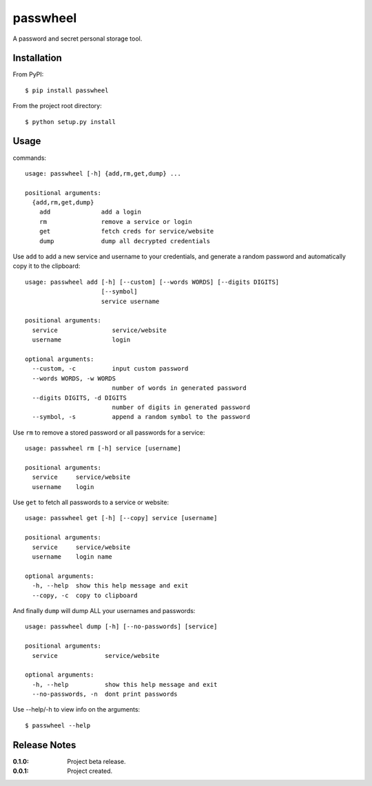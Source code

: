 passwheel
=========

A password and secret personal storage tool.

Installation
------------

From PyPI::

    $ pip install passwheel

From the project root directory::

    $ python setup.py install

Usage
-----

commands::

    usage: passwheel [-h] {add,rm,get,dump} ...

    positional arguments:
      {add,rm,get,dump}
        add              add a login
        rm               remove a service or login
        get              fetch creds for service/website
        dump             dump all decrypted credentials

Use ``add`` to add a new service and username to your credentials, and generate
a random password and automatically copy it to the clipboard::

    usage: passwheel add [-h] [--custom] [--words WORDS] [--digits DIGITS]
                         [--symbol]
                         service username

    positional arguments:
      service               service/website
      username              login

    optional arguments:
      --custom, -c          input custom password
      --words WORDS, -w WORDS
                            number of words in generated password
      --digits DIGITS, -d DIGITS
                            number of digits in generated password
      --symbol, -s          append a random symbol to the password

Use ``rm`` to remove a stored password or all passwords for a service::

    usage: passwheel rm [-h] service [username]

    positional arguments:
      service     service/website
      username    login

Use ``get`` to fetch all passwords to a service or website::

    usage: passwheel get [-h] [--copy] service [username]

    positional arguments:
      service     service/website
      username    login name

    optional arguments:
      -h, --help  show this help message and exit
      --copy, -c  copy to clipboard

And finally ``dump`` will dump ALL your usernames and passwords::

    usage: passwheel dump [-h] [--no-passwords] [service]

    positional arguments:
      service             service/website

    optional arguments:
      -h, --help          show this help message and exit
      --no-passwords, -n  dont print passwords

Use --help/-h to view info on the arguments::

    $ passwheel --help

Release Notes
-------------

:0.1.0:
    Project beta release.
:0.0.1:
    Project created.
